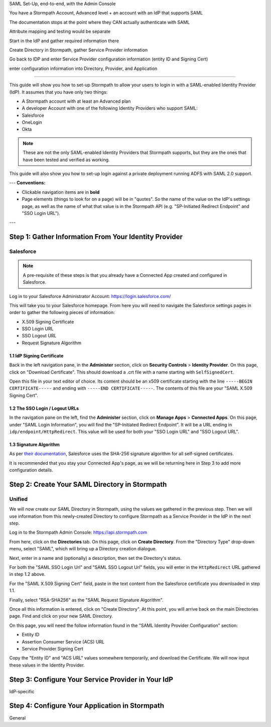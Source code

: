 SAML Set-Up, end-to-end, with the Admin Console

You have a Stormpath Account, Advanced level + an account with an IdP that supports SAML

The documentation stops at the point where they CAN actually authenticate with SAML

Attribute mapping and testing would be separate 

Start in the IdP and gather required information there

Create Directory in Stormpath, gather Service Provider information 

Go back to IDP and enter Service Provider configuration information (entity ID and Signing Cert)

enter configuration information into Directory, Provider, and Application 

----

This guide will show you how to set-up Stormpath to allow your users to login in with a SAML-enabled Identity Provider (IdP). It assumes that you have only two things:

- A Stormpath account with at least an Advanced plan

- A developer Account with one of the following Identity Providers who support SAML:

- Salesforce
- OneLogin
- Okta

.. note::

    These are not the only SAML-enabled Identity Providers that Stormpath supports, but they are the ones that have been tested and verified as working.

This guide will also show you how to set-up login against a private deployment running ADFS with SAML 2.0 support.

---
**Conventions:**

- Clickable navigation items are in **bold**

- Page elements (things to look for on a page) will be in "quotes". So the name of the value on the IdP's settings page, as well as the name of what that value is in the Stormpath API (e.g. "SP-Initiated Redirect Endpoint" and "SSO Login URL"). 
---

Step 1: Gather Information From Your Identity Provider 
======================================================

Salesforce 
----------

.. note::

    A pre-requisite of these steps is that you already have a Connected App created and configured in Salesforce.

Log in to your Salesforce Administrator Account: https://login.salesforce.com/

This will take you to your Salesforce homepage. From here you will need to navigate the Salesforce settings pages in order to gather the following pieces of information:

- X.509 Signing Certificate
- SSO Login URL
- SSO Logout URL
- Request Signature Algorithm

1.1 IdP Signing Certificate 
^^^^^^^^^^^^^^^^^^^^^^^^^^^

Back in the left navigation pane, in the **Administer** section, click on **Security Controls** > **Identity Provider**. On this page, click on "Download Certificate". This should download a .crt file with a name starting with ``SelfSignedCert``. 

Open this file in your text editor of choice. Its content should be an x509 certificate starting with the line ``-----BEGIN CERTIFICATE-----`` and ending with ``-----END CERTIFICATE-----``. The contents of this file are your "SAML X.509 Signing Cert". 

1.2 The SSO Login / Logout URLs
^^^^^^^^^^^^^^^^^^^^^^^^^^^^^^^

In the navigation pane on the left, find the **Administer** section, click on **Manage Apps** > **Connected Apps**. On this page, under "SAML Login Information", you will find the "SP-Initiated Redirect Endpoint". It will be a URL ending in ``idp/endpoint/HttpRedirect``. This value will be used for both your "SSO Login URL" and "SSO Logout URL".

1.3 Signature Algorithm
^^^^^^^^^^^^^^^^^^^^^^^

As per `their documentation <https://help.salesforce.com/apex/HTViewHelpDoc?id=security_keys_about.htm>`__, Salesforce uses the SHA-256 signature algorithm for all self-signed certificates.

It is recommended that you stay your Connected App's page, as we will be returning here in Step 3 to add more configuration details.

Step 2: Create Your SAML Directory in Stormpath 
===============================================

Unified
-------

We will now create our SAML Directory in Stormpath, using the values we gathered in the previous step. Then we will use information from this newly-created Directory to configure Stormpath as a Service Provider in the IdP in the next step.

Log in to the Stormpath Admin Console: https://api.stormpath.com

From here, click on the **Directories** tab. On this page, click on **Create Directory**. From the "Directory Type" drop-down menu, select "SAML", which will bring up a Directory creation dialogue.

Next, enter in a name and (optionally) a description, then set the Directory's status.

For both the "SAML SSO Login Url" and "SAML SSO Logout Url" fields, you will enter in the ``HttpRedirect`` URL gathered in step 1.2 above.

For the "SAML X.509 Signing Cert" field, paste in the text content from the Salesforce certificate you downloaded in step 1.1. 

Finally, select "RSA-SHA256" as the "SAML Request Signature Algorithm".

Once all this information is entered, click on "Create Directory". At this point, you will arrive back on the main Directories page. Find and click on your new SAML Directory. 

On this page, you will need the follow information found in the "SAML Identity Provider Configuration" section:

- Entity ID 
- Assertion Consumer Service (ACS) URL
- Service Provider Signing Cert 

Copy the "Entity ID" and "ACS URL" values somewhere temporarily, and download the Certificate. We will now input these values in the Identity Provider.

Step 3: Configure Your Service Provider in Your IdP 
===================================================

IdP-specific 

Step 4: Configure Your Application in Stormpath 
===============================================

General

